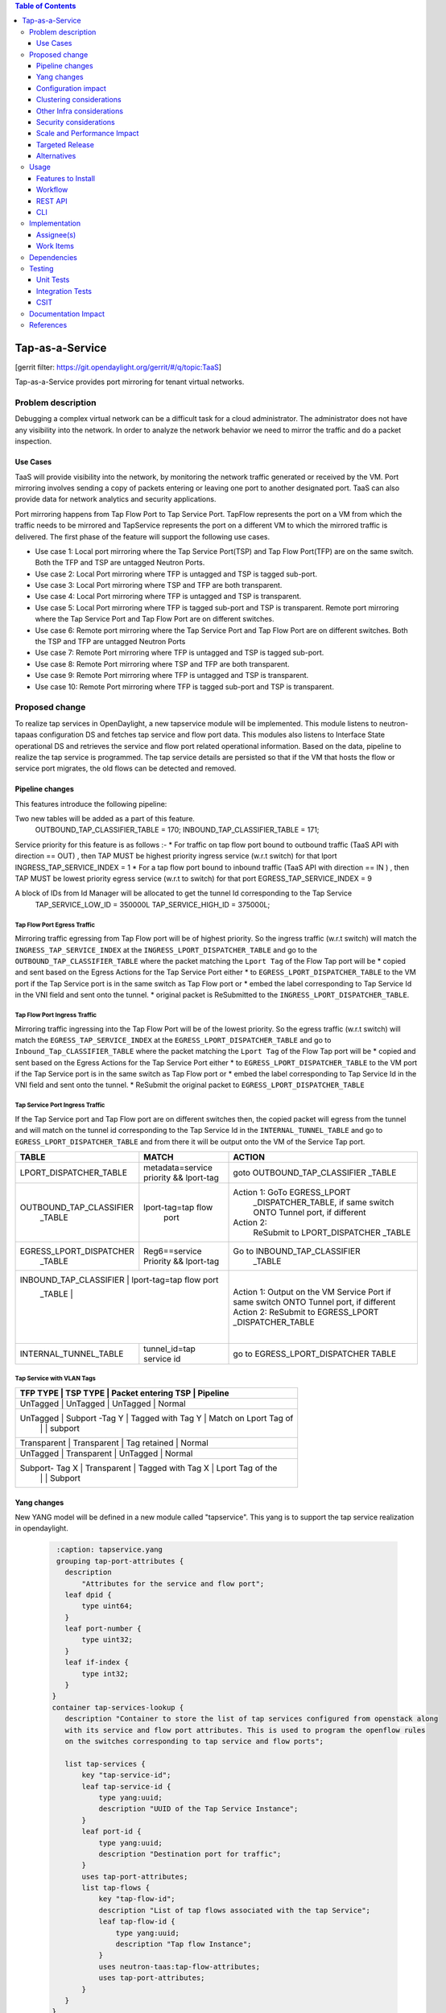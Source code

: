 .. contents:: Table of Contents
   :depth: 3

================
Tap-as-a-Service
================

[gerrit filter: https://git.opendaylight.org/gerrit/#/q/topic:TaaS]

Tap-as-a-Service provides port mirroring for tenant virtual networks.

Problem description
===================
Debugging a complex virtual network can be a difficult task for a cloud administrator.
The administrator does not have any visibility into the network. In order to analyze the network
behavior we need to mirror the traffic and do a packet inspection.

Use Cases
---------
TaaS will provide visibility into the network, by monitoring the network traffic generated or received by the VM.
Port mirroring involves sending a copy of packets entering or leaving one port to another designated port.
TaaS can also provide data for network analytics and security applications.

Port mirroring happens from Tap Flow Port to Tap Service Port. TapFlow represents the port on a VM from which
the traffic needs to be mirrored and TapService represents the port on a different VM to which the mirrored traffic
is delivered.
The first phase of the feature will support the following use cases.

* Use case 1: Local port mirroring where the Tap Service Port(TSP) and Tap Flow Port(TFP) are on the same switch.
  Both the TFP and TSP are untagged Neutron Ports.
* Use case 2: Local Port mirroring where TFP is untagged and TSP is tagged sub-port.
* Use case 3: Local Port mirroring where TSP and TFP are both transparent.
* Use case 4: Local Port mirroring where TFP is untagged and TSP is transparent.
* Use case 5: Local Port mirroring where TFP is tagged sub-port and TSP is transparent.
  Remote port mirroring where the Tap Service Port and Tap Flow Port are on different switches.
* Use case 6: Remote port mirroring where the Tap Service Port and Tap Flow Port are on different switches.
  Both the TSP and TFP are untagged Neutron Ports
* Use case 7: Remote Port mirroring where TFP is untagged and TSP is tagged sub-port.
* Use case 8: Remote Port mirroring where TSP and TFP are both transparent.
* Use case 9: Remote Port mirroring where TFP is untagged and TSP is transparent.
* Use case 10: Remote Port mirroring where TFP is tagged sub-port and TSP is transparent.

Proposed change
===============
To realize tap services in OpenDaylight, a new tapservice module will be implemented. This module listens to
neutron-tapaas configuration DS and fetches tap service and flow port data. This modules also listens to
Interface State operational DS and retrieves the service and flow port related operational information.
Based on the data, pipeline to realize the tap service is programmed. The tap service details are persisted
so that if the VM that hosts the flow or service port migrates, the old flows can be detected and removed.


Pipeline changes
----------------
This features introduce the following pipeline:

Two new tables will be added as a part of this feature.
  OUTBOUND_TAP_CLASSIFIER_TABLE  = 170;
  INBOUND_TAP_CLASSIFIER_TABLE = 171;

Service priority for this feature is as follows :-
* For traffic on tap flow port bound to outbound traffic (TaaS API with direction == OUT) ,
then TAP MUST be highest  priority ingress service (w.r.t switch) for that lport
INGRESS_TAP_SERVICE_INDEX = 1
* For a tap flow port bound to inbound traffic (TaaS API with direction == IN ) ,
then TAP MUST be lowest priority egress service (w.r.t to switch) for that port
EGRESS_TAP_SERVICE_INDEX = 9

A block of IDs from Id Manager will be allocated to get the tunnel Id corresponding to the Tap Service
  TAP_SERVICE_LOW_ID = 350000L
  TAP_SERVICE_HIGH_ID = 375000L;

Tap Flow Port Egress Traffic
^^^^^^^^^^^^^^^^^^^^^^^^^^^^
Mirroring traffic egressing from Tap Flow port will be of highest priority. So the ingress traffic
(w.r.t switch) will match the ``INGRESS_TAP_SERVICE_INDEX`` at the ``INGRESS_LPORT_DISPATCHER_TABLE`` and go to the ``OUTBOUND_TAP_CLASSIFIER_TABLE`` where the packet matching the ``Lport Tag`` of the Flow Tap port will be
* copied and sent based on the Egress Actions for the Tap Service Port either
* to ``EGRESS_LPORT_DISPATCHER_TABLE`` to the VM port if the Tap Service port is in the same switch as Tap Flow port or
* embed the label corresponding to Tap Service Id in the VNI field and sent onto the tunnel.
* original packet is ReSubmitted to the ``INGRESS_LPORT_DISPATCHER_TABLE``.

Tap Flow Port Ingress Traffic
^^^^^^^^^^^^^^^^^^^^^^^^^^^^^
Mirroring traffic ingressing into the Tap Flow Port will be of the lowest priority. So the egress traffic (w.r.t switch) will match the ``EGRESS_TAP_SERVICE_INDEX`` at the
``EGRESS_LPORT_DISPATCHER_TABLE`` and go to ``Inbound_Tap_CLASSIFIER_TABLE`` where the packet matching the ``Lport Tag`` of the Flow Tap port will be
* copied and sent based on the Egress Actions for the Tap Service Port either
* to ``EGRESS_LPORT_DISPATCHER_TABLE`` to the VM port if the Tap Service port is in the same switch as Tap Flow port or
* embed the label corresponding to Tap Service Id in the VNI field and sent onto the tunnel.
* ReSubmit the original packet to ``EGRESS_LPORT_DISPATCHER_TABLE``

Tap Service Port Ingress Traffic
^^^^^^^^^^^^^^^^^^^^^^^^^^^^^^^^
If the Tap Service port and Tap Flow port are on different switches then,
the copied packet will egress from the tunnel and will match on the tunnel id corresponding to the
Tap Service Id in the ``INTERNAL_TUNNEL_TABLE`` and go to ``EGRESS_LPORT_DISPATCHER_TABLE`` and from there it will be output onto the VM of the Service Tap port.


+-------------------------+---------------------------+----------------------------------+
| TABLE                   | MATCH                     |            ACTION                |
+=========================+===========================+==================================+
| LPORT_DISPATCHER_TABLE  | metadata=service priority |  goto OUTBOUND_TAP_CLASSIFIER    |
|                         | && lport-tag              |  _TABLE                          |
+-------------------------+---------------------------+----------------------------------+
| OUTBOUND_TAP_CLASSIFIER |  lport-tag=tap flow       |Action 1: GoTo EGRESS_LPORT       |
|      _TABLE             |            port           | _DISPATCHER_TABLE, if same switch|
|                         |                           | ONTO Tunnel port, if different   |
|                         |                           |Action 2:                         |
|                         |                           |  ReSubmit to LPORT_DISPATCHER    |
|                         |                           |  _TABLE                          |
+-------------------------+---------------------------+----------------------------------+
| EGRESS_LPORT_DISPATCHER |  Reg6==service Priority   | Go to INBOUND_TAP_CLASSIFIER     |
|  _TABLE                 |  && lport-tag             |             _TABLE               |
|                         |                           |                                  |
+-------------------------+---------------------------+----------------------------------+
| INBOUND_TAP_CLASSIFIER |  lport-tag=tap flow port   | Action 1: Output on the VM       |
|  _TABLE                 |                           | Service Port if same switch      |
|                         |                           | ONTO Tunnel port, if different   |
|                         |                           | Action 2:                        |
|                         |                           | ReSubmit to EGRESS_LPORT         |
|                         |                           | _DISPATCHER_TABLE                |
+-------------------------+---------------------------+----------------------------------+
|  INTERNAL_TUNNEL_TABLE  | tunnel_id=tap service id  |  go to EGRESS_LPORT_DISPATCHER   |
|                         |                           |  TABLE                           |
+-------------------------+---------------------------+----------------------------------+

Tap Service with VLAN Tags
^^^^^^^^^^^^^^^^^^^^^^^^^^
+-------------------------+---------------------------+----------------------------------+
| TFP TYPE        | TSP TYPE           |  Packet entering TSP   |  Pipeline              |
+=========================+===========================+==================================+
| UnTagged        |  UnTagged          |   UnTagged             |   Normal               |
+----------------------------------------------------------------------------------------+
| UnTagged        |  Subport -Tag Y    |   Tagged with Tag Y    | Match on Lport Tag of  |
|                 |                    |                        |     subport            |
+----------------------------------------------------------------------------------------+
| Transparent     |   Transparent      |  Tag retained          |   Normal               |
+----------------------------------------------------------------------------------------+
| UnTagged        |  Transparent       |  UnTagged              |   Normal               |
+----------------------------------------------------------------------------------------+
| Subport- Tag X  |  Transparent       |   Tagged with Tag X    |  Lport Tag of the      |
|                 |                    |                        |  Subport               |
+----------------------------------------------------------------------------------------+

Yang changes
------------
New YANG model will be defined in a new module called "tapservice". This yang is to support the tap service realization
in opendaylight.

 .. code-block:: none

     :caption: tapservice.yang
     grouping tap-port-attributes {
       description
           "Attributes for the service and flow port";
       leaf dpid {
           type uint64;
       }
       leaf port-number {
           type uint32;
       }
       leaf if-index {
           type int32;
       }
    }
    container tap-services-lookup {
       description "Container to store the list of tap services configured from openstack along
       with its service and flow port attributes. This is used to program the openflow rules
       on the switches corresponding to tap service and flow ports";

       list tap-services {
           key "tap-service-id";
           leaf tap-service-id {
               type yang:uuid;
               description "UUID of the Tap Service Instance";
           }
           leaf port-id {
               type yang:uuid;
               description "Destination port for traffic";
           }
           uses tap-port-attributes;
           list tap-flows {
               key "tap-flow-id";
               description "List of tap flows associated with the tap Service";
               leaf tap-flow-id {
                   type yang:uuid;
                   description "Tap flow Instance";
               }
               uses neutron-taas:tap-flow-attributes;
               uses tap-port-attributes;
           }
       }
    }

Configuration impact
--------------------
There is no change to any existing configuration.

Clustering considerations
-------------------------
Clustering support is already taken care in the infrastructure. There is no new requirement
for this feature.

Other Infra considerations
--------------------------
None.

Security considerations
-----------------------
Tap Service Port should be configured with the Openstack "port_security_enabled" set to "false" to enable tap traffic to ingress it.

Scale and Performance Impact
----------------------------
The performance impact of mirroring on the switches needs to be tested and documented

Targeted Release
----------------
Fluorine.

Alternatives
------------
None.

Usage
=====

Features to Install
-------------------
This feature can be used by installing odl-netvirt-openstack.
This feature doesn't add any new karaf feature.

Workflow
--------

Following are the steps to be followed for mirroring a Neutron port.

1. Create a Tap Service Neutron port with "port_security_enabled" set to "false".
2. Launch a VM for receiving mirrored data. Associate the Neutron port in step 1
   while creating the VM.
3. Create a Tap Service instance using the TaaS CLI "neutron tap-service-create" and associate with the port
   created in Step 1. This can also be configured via REST APIs.
4. Create a Tap Flow Port using Neutron Client command for TaaS, "neutron tap-flow-create" and associate with
   the Tap Service instance create in Step 3 and the target Neutron port whose traffic needs to be mirrored.
   Mirroring can be done for both incoming and/or outgoing traffic from the target Neutron port.

REST API
--------
Tap Service and Flow port can also be created using the following REST API.

Create TapService
^^^^^^^^^^^^^^^^^

**URL:** /POST /v2.0/taas/tap_services

**Sample JSON data**

.. code-block:: json

  {
    "tap_service": {
        "description": "Test_Tap",
        "name": "Test",
        "port_id": "c9beb5a1-21f5-4225-9eaf-02ddccdd50a9",
        "tenant_id": "97e1586d580745d7b311406697aaf097"
    }
  }

Create TapFlow
^^^^^^^^^^^^^^

**URL:** POST /v2.0/taas/tap_flows

**Sample JSON data**

.. code-block:: json

   {
    "tap_flow": {
        "description": "Test_flow1",
        "direction": "BOTH",
        "name": "flow1",
        "source_port": "775a58bb-e2c6-4529-a918-2f019169b5b1",
        "tap_service_id": "69bd12b2-0e13-45ec-9045-b674fd9f0468",
        "tenant_id": "97e1586d580745d7b311406697aaf097"
    }
   }

Delete TapService
^^^^^^^^^^^^^^^^^
**URL:** DELETE /v2.0/taas/tap_services/{tap_service_uuid}

Delete TapFlow
^^^^^^^^^^^^^^
**URL:** DELETE /v2.0/taas/tap_flows/{tap_flow_uuid}

CLI
---
None.

Implementation
==============

Assignee(s)
-----------
Primary assignee:
  <Hema Gopalakrishnan> (hema.gopalkrishnan@ericsson.com)

Work Items
----------
1. Add a new bundle
2. Define a new Yang
3. Add listener to neutron-tapaas configuration DS and do the processing.
4. Add listener to Interface State Operational DS.
5. Support Tap Service add for each of the use case.
6. Support Tap Service delete scenario.
7. Support VM migration
8. Add UTs.
9. Add ITs.
10. Add CSIT.
11. Add Documentation

Dependencies
============
Taap driver in networking-odl needs to be implemented.

Testing
=======

Unit Tests
----------
Relevant Unit Test cases will be added.

Integration Tests
-----------------
N/A

CSIT
----
Following test cases will be added to Netvirt CSIT.

1. Configure Tap Service and Flow ports in the same switch and verify the traffic from the flow ports
   are mirrored to the tap service port.
2. Configure Tap Service and Flow ports in different switches and verify that traffic flows through
   tunnel to reach the tap service port.
3. Configure the Tap Service and flow ports with VLAN tags as untagged, tagged and transparent and
   verify each use case.
4. Configure the Tap Flow port with different mirroring direction and verify the appropriate behavior.

Documentation Impact
====================
This will require changes to User Guide and Developer Guide.

User Guide needs to be updated with information on how to configure Tap Services.

References
==========
[1] Netvirt Florine Release Plan -
    https://docs.google.com/spreadsheets/d/1bDygyIwNOGFEEFDTQJN2LqoTyfmaxwtka-AlwkPcvzE/edit#gid=1799274276

[2] Pipeline Changes - https://git.opendaylight.org/gerrit/#/c/71782/

[3] Netvirt Trello Card

[4] Openstack API Reference - https://github.com/openstack/tap-as-a-service/blob/master/API_REFERENCE.rst